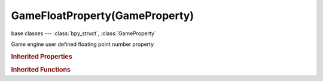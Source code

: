 GameFloatProperty(GameProperty)
===============================

.. module:: bpy.types

base classes --- :class:`bpy_struct`, :class:`GameProperty`

.. class:: GameFloatProperty(GameProperty)

   Game engine user defined floating point number property

   .. attribute:: value

      Property value

      :type: float in [-10000, 10000], default 0.0

.. rubric:: Inherited Properties

.. hlist::
   :columns: 2

   * :class:`bpy_struct.id_data`
   * :class:`GameProperty.name`
   * :class:`GameProperty.type`
   * :class:`GameProperty.show_debug`

.. rubric:: Inherited Functions

.. hlist::
   :columns: 2

   * :class:`bpy_struct.as_pointer`
   * :class:`bpy_struct.driver_add`
   * :class:`bpy_struct.driver_remove`
   * :class:`bpy_struct.get`
   * :class:`bpy_struct.is_property_hidden`
   * :class:`bpy_struct.is_property_readonly`
   * :class:`bpy_struct.is_property_set`
   * :class:`bpy_struct.items`
   * :class:`bpy_struct.keyframe_delete`
   * :class:`bpy_struct.keyframe_insert`
   * :class:`bpy_struct.keys`
   * :class:`bpy_struct.path_from_id`
   * :class:`bpy_struct.path_resolve`
   * :class:`bpy_struct.property_unset`
   * :class:`bpy_struct.type_recast`
   * :class:`bpy_struct.values`

